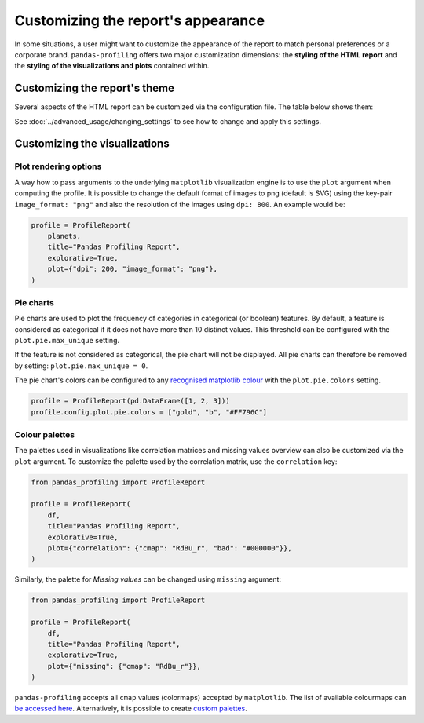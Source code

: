 ===================================
Customizing the report's appearance
===================================

In some situations, a user might want to customize the appearance of the report to match personal preferences or a corporate brand. ``pandas-profiling`` offers two major customization dimensions: the **styling of the HTML report** and the **styling of the visualizations and plots** contained within. 

Customizing the report's theme
------------------------------

Several aspects of the HTML report can be customized via the configuration file. The table below shows them:

.. csv-table::
   :file: ../tables/config_html.csv
   :widths: 30, 200, 200, 200
   :header-rows: 1

See :doc:`../advanced_usage/changing_settings` to see how to change and apply this settings.

Customizing the visualizations
------------------------------

Plot rendering options
^^^^^^^^^^^^^^^^^^^^^^
A way how to pass arguments to the underlying ``matplotlib`` visualization engine is to use the ``plot`` argument when computing the profile. It is possible to change the default format of images to png (default is SVG) using the key-pair ``image_format: "png"`` and also the resolution of the images using ``dpi: 800``.
An example would be:

.. code-block:: python

    profile = ProfileReport(
        planets,
        title="Pandas Profiling Report",
        explorative=True,
        plot={"dpi": 200, "image_format": "png"},
    )

Pie charts
^^^^^^^^^^

Pie charts are used to plot the frequency of categories in categorical (or boolean) features. By default, a feature is considered as categorical if it does not have more than 10 distinct values. This threshold can be configured with the ``plot.pie.max_unique`` setting.

.. code-block:: python
    profile = ProfileReport(pd.DataFrame(["a", "b", "c"]))
    # Changing the *max_unique* threshold to 2 will make feature non-categorical
    profile.config.plot.pie.max_unique = 2

If the feature is not considered as categorical, the pie chart will not be displayed. All pie charts can therefore be removed by setting: ``plot.pie.max_unique = 0``.

The pie chart's colors can be configured to any `recognised matplotlib colour <https://matplotlib.org/stable/tutorials/colors/colors.html>`_ with the ``plot.pie.colors`` setting. 

.. code-block:: python

    profile = ProfileReport(pd.DataFrame([1, 2, 3]))
    profile.config.plot.pie.colors = ["gold", "b", "#FF796C"]

Colour palettes
^^^^^^^^^^^^^^^

The palettes used in visualizations like correlation matrices and missing values overview can also be customized via the ``plot`` argument. To customize the palette used by the correlation matrix, use the ``correlation`` key:

.. code-block:: python

  from pandas_profiling import ProfileReport

  profile = ProfileReport(
      df,
      title="Pandas Profiling Report",
      explorative=True,
      plot={"correlation": {"cmap": "RdBu_r", "bad": "#000000"}},
  )

Similarly, the palette for *Missing values* can be changed using ``missing`` argument:

.. code-block:: python

  from pandas_profiling import ProfileReport

  profile = ProfileReport(
      df,
      title="Pandas Profiling Report",
      explorative=True,
      plot={"missing": {"cmap": "RdBu_r"}},
  )

``pandas-profiling`` accepts all ``cmap`` values (colormaps) accepted by ``matplotlib``. The list of available colourmaps can `be accessed here <https://matplotlib.org/stable/tutorials/colors/colormaps.html>`_. Alternatively, it is possible to create `custom palettes <https://matplotlib.org/stable/gallery/color/custom_cmap.html>`_.